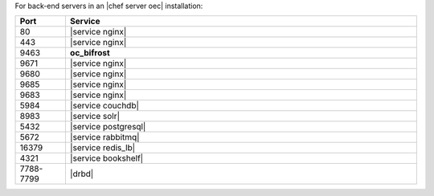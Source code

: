 .. The contents of this file are included in multiple topics.
.. This file should not be changed in a way that hinders its ability to appear in multiple documentation sets.

For back-end servers in an |chef server oec| installation:

.. list-table::
   :widths: 60 420
   :header-rows: 1

   * - Port
     - Service
   * - 80
     - |service nginx|
   * - 443
     - |service nginx|
   * - 9463
     - **oc_bifrost**
   * - 9671
     - |service nginx|
   * - 9680
     - |service nginx|
   * - 9685
     - |service nginx|
   * - 9683
     - |service nginx|
   * - 5984
     - |service couchdb|
   * - 8983
     - |service solr|
   * - 5432
     - |service postgresql|
   * - 5672
     - |service rabbitmq|
   * - 16379
     - |service redis_lb|
   * - 4321
     - |service bookshelf|
   * - 7788-7799
     - |drbd|
